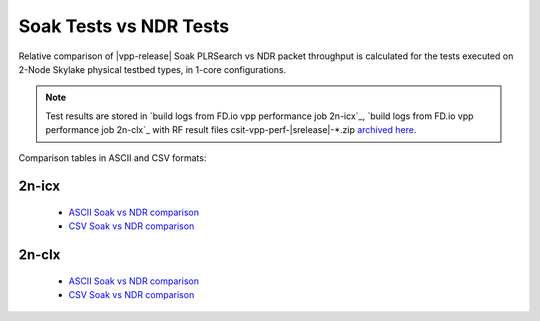 .. _`soak vs ndr comparison`:

Soak Tests vs NDR Tests
-----------------------

Relative comparison of |vpp-release| Soak PLRSearch vs NDR packet throughput
is calculated for the tests executed on 2-Node Skylake physical testbed types,
in 1-core configurations.

.. note::

    Test results are stored in
    `build logs from FD.io vpp performance job 2n-icx`_,
    `build logs from FD.io vpp performance job 2n-clx`_
    with RF result files csit-vpp-perf-|srelease|-\*.zip
    `archived here <../../_static/archive/>`_.

Comparison tables in ASCII and CSV formats:

2n-icx
~~~~~~

  - `ASCII Soak vs NDR comparison <../../_static/vpp/soak-vs-ndr-2n-icx.txt>`_
  - `CSV Soak vs NDR comparison <../../_static/vpp/soak-vs-ndr-2n-icx.csv>`_

2n-clx
~~~~~~

  - `ASCII Soak vs NDR comparison <../../_static/vpp/soak-vs-ndr-2n-clx.txt>`_
  - `CSV Soak vs NDR comparison <../../_static/vpp/soak-vs-ndr-2n-clx.csv>`_
